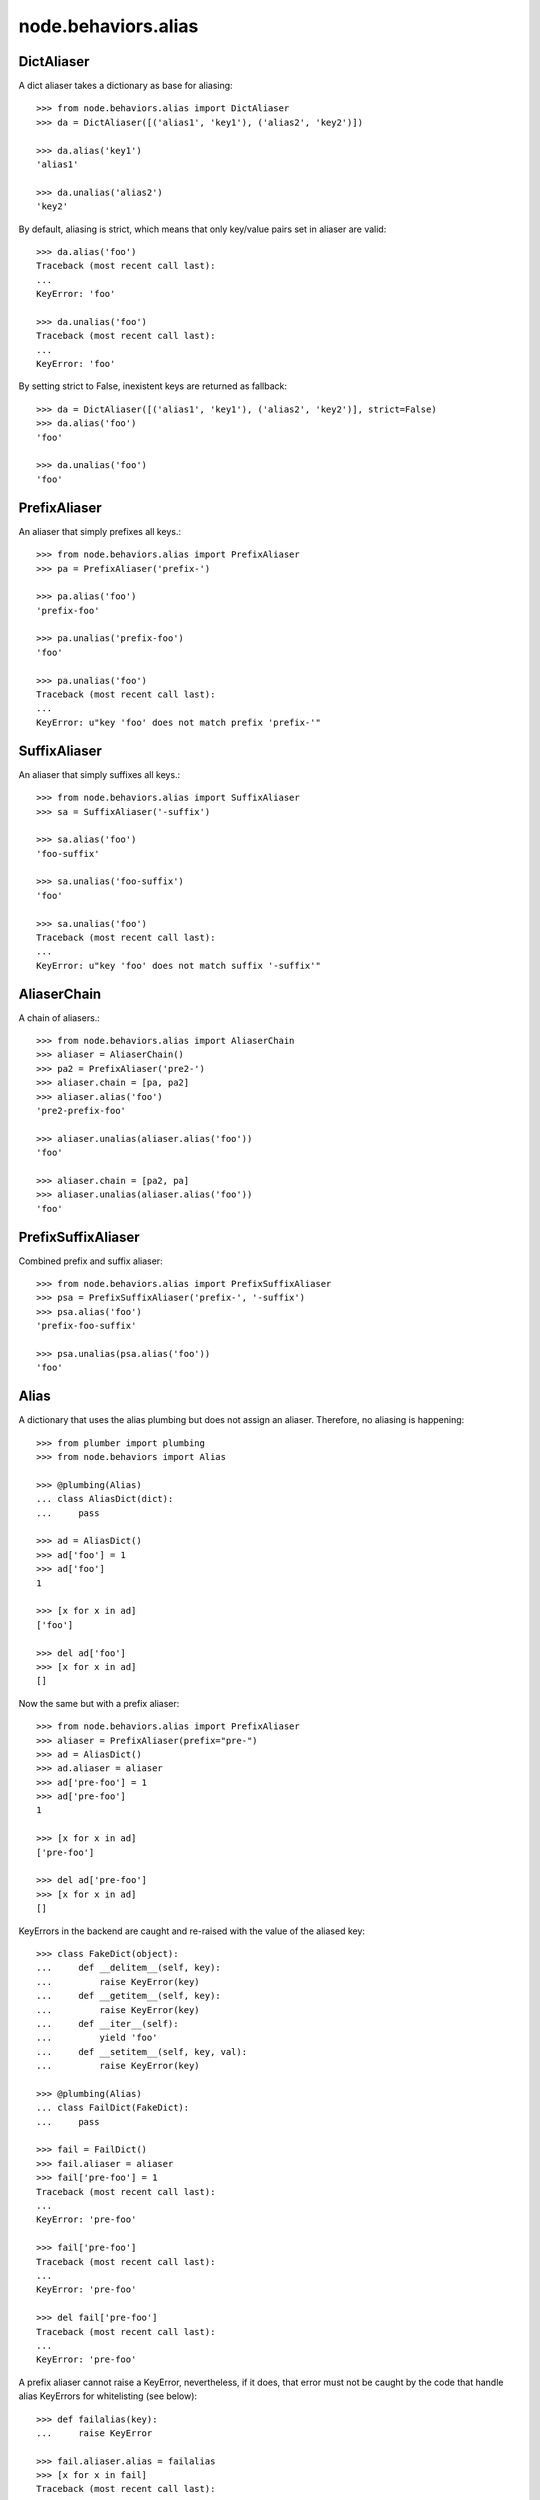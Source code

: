 node.behaviors.alias
====================


DictAliaser
-----------

A dict aliaser takes a dictionary as base for aliasing::

    >>> from node.behaviors.alias import DictAliaser
    >>> da = DictAliaser([('alias1', 'key1'), ('alias2', 'key2')])

    >>> da.alias('key1')
    'alias1'

    >>> da.unalias('alias2')
    'key2'

By default, aliasing is strict, which means that only key/value pairs set in
aliaser are valid::

    >>> da.alias('foo')
    Traceback (most recent call last):
    ...
    KeyError: 'foo'

    >>> da.unalias('foo')
    Traceback (most recent call last):
    ...
    KeyError: 'foo'

By setting strict to False, inexistent keys are returned as fallback::

    >>> da = DictAliaser([('alias1', 'key1'), ('alias2', 'key2')], strict=False)
    >>> da.alias('foo')
    'foo'

    >>> da.unalias('foo')
    'foo'


PrefixAliaser
-------------

An aliaser that simply prefixes all keys.::

    >>> from node.behaviors.alias import PrefixAliaser
    >>> pa = PrefixAliaser('prefix-')

    >>> pa.alias('foo')
    'prefix-foo'

    >>> pa.unalias('prefix-foo')
    'foo'

    >>> pa.unalias('foo')
    Traceback (most recent call last):
    ...
    KeyError: u"key 'foo' does not match prefix 'prefix-'"


SuffixAliaser
-------------

An aliaser that simply suffixes all keys.::

    >>> from node.behaviors.alias import SuffixAliaser
    >>> sa = SuffixAliaser('-suffix')

    >>> sa.alias('foo')
    'foo-suffix'

    >>> sa.unalias('foo-suffix')
    'foo'

    >>> sa.unalias('foo')
    Traceback (most recent call last):
    ...
    KeyError: u"key 'foo' does not match suffix '-suffix'"


AliaserChain
------------

A chain of aliasers.::

    >>> from node.behaviors.alias import AliaserChain
    >>> aliaser = AliaserChain()
    >>> pa2 = PrefixAliaser('pre2-')
    >>> aliaser.chain = [pa, pa2]
    >>> aliaser.alias('foo')
    'pre2-prefix-foo'

    >>> aliaser.unalias(aliaser.alias('foo'))
    'foo'

    >>> aliaser.chain = [pa2, pa]
    >>> aliaser.unalias(aliaser.alias('foo'))
    'foo'


PrefixSuffixAliaser
-------------------

Combined prefix and suffix aliaser::

    >>> from node.behaviors.alias import PrefixSuffixAliaser
    >>> psa = PrefixSuffixAliaser('prefix-', '-suffix')
    >>> psa.alias('foo')
    'prefix-foo-suffix'

    >>> psa.unalias(psa.alias('foo'))
    'foo'


Alias
-----

A dictionary that uses the alias plumbing but does not assign an aliaser.
Therefore, no aliasing is happening::

    >>> from plumber import plumbing
    >>> from node.behaviors import Alias

    >>> @plumbing(Alias)
    ... class AliasDict(dict):
    ...     pass

    >>> ad = AliasDict()
    >>> ad['foo'] = 1
    >>> ad['foo']
    1

    >>> [x for x in ad]
    ['foo']

    >>> del ad['foo']
    >>> [x for x in ad]
    []

Now the same but with a prefix aliaser::

    >>> from node.behaviors.alias import PrefixAliaser
    >>> aliaser = PrefixAliaser(prefix="pre-")
    >>> ad = AliasDict()
    >>> ad.aliaser = aliaser
    >>> ad['pre-foo'] = 1
    >>> ad['pre-foo']
    1

    >>> [x for x in ad]
    ['pre-foo']

    >>> del ad['pre-foo']
    >>> [x for x in ad]
    []

KeyErrors in the backend are caught and re-raised with the value of the aliased
key::

    >>> class FakeDict(object):
    ...     def __delitem__(self, key):
    ...         raise KeyError(key)
    ...     def __getitem__(self, key):
    ...         raise KeyError(key)
    ...     def __iter__(self):
    ...         yield 'foo'
    ...     def __setitem__(self, key, val):
    ...         raise KeyError(key)

    >>> @plumbing(Alias)
    ... class FailDict(FakeDict):
    ...     pass

    >>> fail = FailDict()
    >>> fail.aliaser = aliaser
    >>> fail['pre-foo'] = 1
    Traceback (most recent call last):
    ...
    KeyError: 'pre-foo'

    >>> fail['pre-foo']
    Traceback (most recent call last):
    ...
    KeyError: 'pre-foo'

    >>> del fail['pre-foo']
    Traceback (most recent call last):
    ...
    KeyError: 'pre-foo'

A prefix aliaser cannot raise a KeyError, nevertheless, if it does, that error
must not be caught by the code that handle alias KeyErrors for whitelisting
(see below)::

    >>> def failalias(key):
    ...     raise KeyError
    
    >>> fail.aliaser.alias = failalias
    >>> [x for x in fail]
    Traceback (most recent call last):
    ...
    KeyError

    >>> from node.behaviors.alias import DictAliaser
    >>> dictaliaser = DictAliaser(data=(('foo', 'f00'), ('bar', 'b4r')))

    >>> ad = AliasDict()
    >>> ad.aliaser = dictaliaser
    >>> ad['foo'] = 1
    >>> [x for x in ad]
    ['foo']

Let's put a key in the dict, that is not mapped by the dictionary aliaser. This
is not possible through the plumbing ``__setitem__``, we need to use
``dict.__setitem``::

    >>> ad['abc'] = 1
    Traceback (most recent call last):
    ...
    KeyError: 'abc'

    >>> dict.__setitem__(ad, 'abc', 1)
    >>> [x for x in ad]
    ['foo']

To see the keys that are really in the dictionary, we use ``dict.__iter__``,
not the plumbing ``__iter__``::

    >>> [x for x in dict.__iter__(ad)]
    ['abc', 'f00']
